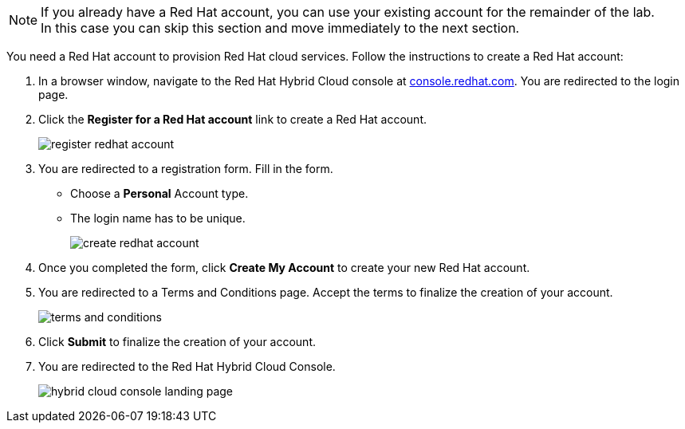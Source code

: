 :icons: font

[NOTE]
====
If you already have a Red Hat account, you can use your existing account for the remainder of the lab. +
In this case you can skip this section and move immediately to the next section.
====

You need a Red Hat account to provision Red Hat cloud services. Follow the instructions to create a Red Hat account:

. In a browser window, navigate to the Red Hat Hybrid Cloud console at link:https://console.redhat.com[console.redhat.com,role=external,window=_blank]. You are redirected to the login page.
. Click the *Register for a Red Hat account* link to create a Red Hat account.
+
image::images/register-redhat-account.png[]
. You are redirected to a registration form. Fill in the form.
** Choose a *Personal* Account type.
** The login name has to be unique.
+
image::images/create-redhat-account.png[]
. Once you completed the form, click *Create My Account* to create your new Red Hat account.
. You are redirected to a Terms and Conditions page. Accept the terms to finalize the creation of your account.
+
image::images/terms-and-conditions.png[]
. Click *Submit* to finalize the creation of your account.
. You are redirected to the Red Hat Hybrid Cloud Console.
+
image::images/hybrid-cloud-console-landing-page.png[]
